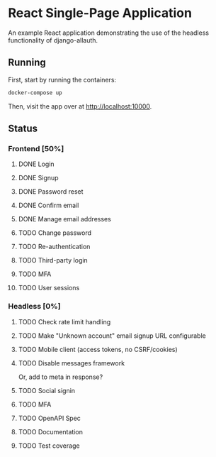 * React Single-Page Application

An example React application demonstrating the use of the headless functionality
of django-allauth.

** Running

First, start by running the containers:

#+begin_src bash
  docker-compose up
#+end_src

Then, visit the app over at http://localhost:10000.


** Status

*** Frontend [50%]

**** DONE Login

**** DONE Signup

**** DONE Password reset

**** DONE Confirm email

**** DONE Manage email addresses

**** TODO Change password

**** TODO Re-authentication

**** TODO Third-party login

**** TODO MFA

**** TODO User sessions

*** Headless [0%]

**** TODO Check rate limit handling

**** TODO Make "Unknown account" email signup URL configurable

**** TODO Mobile client (access tokens, no CSRF/cookies)

**** TODO Disable messages framework
Or, add to meta in response?

**** TODO Social signin

**** TODO MFA

**** TODO OpenAPI Spec

**** TODO Documentation

**** TODO Test coverage
